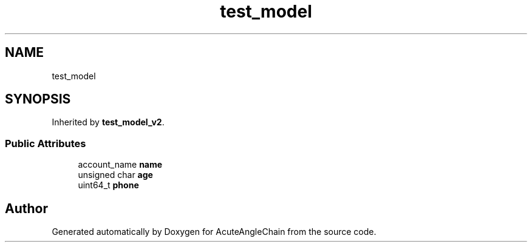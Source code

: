.TH "test_model" 3 "Sun Jun 3 2018" "AcuteAngleChain" \" -*- nroff -*-
.ad l
.nh
.SH NAME
test_model
.SH SYNOPSIS
.br
.PP
.PP
Inherited by \fBtest_model_v2\fP\&.
.SS "Public Attributes"

.in +1c
.ti -1c
.RI "account_name \fBname\fP"
.br
.ti -1c
.RI "unsigned char \fBage\fP"
.br
.ti -1c
.RI "uint64_t \fBphone\fP"
.br
.in -1c

.SH "Author"
.PP 
Generated automatically by Doxygen for AcuteAngleChain from the source code\&.
